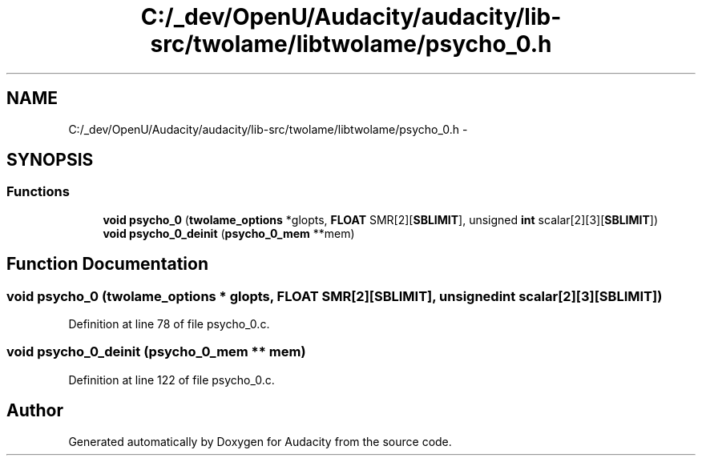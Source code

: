 .TH "C:/_dev/OpenU/Audacity/audacity/lib-src/twolame/libtwolame/psycho_0.h" 3 "Thu Apr 28 2016" "Audacity" \" -*- nroff -*-
.ad l
.nh
.SH NAME
C:/_dev/OpenU/Audacity/audacity/lib-src/twolame/libtwolame/psycho_0.h \- 
.SH SYNOPSIS
.br
.PP
.SS "Functions"

.in +1c
.ti -1c
.RI "\fBvoid\fP \fBpsycho_0\fP (\fBtwolame_options\fP *glopts, \fBFLOAT\fP SMR[2][\fBSBLIMIT\fP], unsigned \fBint\fP scalar[2][3][\fBSBLIMIT\fP])"
.br
.ti -1c
.RI "\fBvoid\fP \fBpsycho_0_deinit\fP (\fBpsycho_0_mem\fP **mem)"
.br
.in -1c
.SH "Function Documentation"
.PP 
.SS "\fBvoid\fP psycho_0 (\fBtwolame_options\fP * glopts, \fBFLOAT\fP SMR[2][SBLIMIT], unsigned \fBint\fP scalar[2][3][SBLIMIT])"

.PP
Definition at line 78 of file psycho_0\&.c\&.
.SS "\fBvoid\fP psycho_0_deinit (\fBpsycho_0_mem\fP ** mem)"

.PP
Definition at line 122 of file psycho_0\&.c\&.
.SH "Author"
.PP 
Generated automatically by Doxygen for Audacity from the source code\&.
